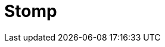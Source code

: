 // Do not edit directly!
// This file was generated by camel-quarkus-maven-plugin:update-extension-doc-page

= Stomp
:cq-artifact-id: camel-quarkus-stomp
:cq-artifact-id-base: stomp
:cq-native-supported: false
:cq-status: Preview
:cq-deprecated: false
:cq-jvm-since: 1.1.0
:cq-native-since: n/a
:cq-camel-part-name: stomp
:cq-camel-part-title: Stomp
:cq-camel-part-description: Send and rececive messages to/from STOMP (Simple Text Oriented Messaging Protocol) compliant message brokers.
:cq-extension-page-title: Stomp
